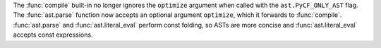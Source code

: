 The :func:`compile` built-in no longer ignores the ``optimize`` argument
when called with the ``ast.PyCF_ONLY_AST`` flag. The :func:`ast.parse`
function now accepts an optional argument ``optimize``, which it forwards to
:func:`compile`. :func:`ast.parse` and :func:`ast.literal_eval` perform
const folding, so ASTs are more concise and :func:`ast.literal_eval`
accepts const expressions.
